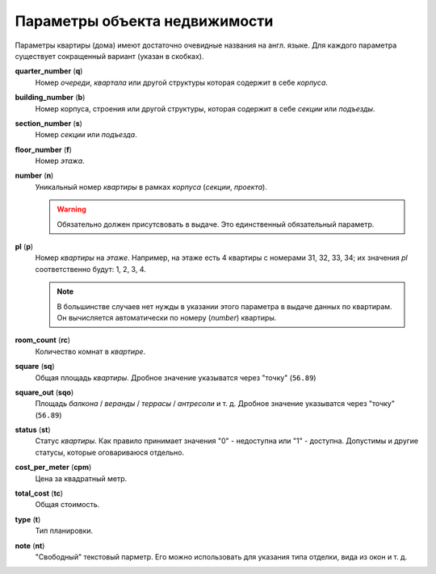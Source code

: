 ==============================
Параметры объекта недвижимости
==============================

Параметры квартиры (дома) имеют достаточно очевидные названия на англ. языке.
Для каждого параметра существует сокращенный вариант (указан в скобках).

**quarter_number** (**q**)
    Номер `очереди`, `квартала` или другой структуры которая содержит в себе
    `корпуса`.

**building_number** (**b**)
    Номер корпуса, строения или другой структуры, которая содержит в себе
    `секции` или `подъезды`.

**section_number** (**s**)
    Номер `секции` или `подъезда`.

**floor_number** (**f**)
    Номер `этажа`.

**number** (**n**)
    Уникальный номер `квартиры` в рамках `корпуса` (`секции`, `проекта`).

    .. warning::
       Обязательно должен присутсвовать в выдаче. Это единственный обязательный
       параметр.

**pl** (**p**)
    Номер `квартиры` на `этаже`. Например, на этаже есть 4 квартиры с номерами
    31, 32, 33, 34; их значения `pl` соответственно будут: 1, 2, 3, 4.

    .. note::
       В большинстве случаев нет нужды в указании этого параметра в выдаче
       данных по квартирам. Он вычисляется автоматически по номеру (`number`)
       квартиры.

**room_count** (**rc**)
    Количество комнат в `квартире`.

**square** (**sq**)
    Общая площадь `квартиры`. Дробное значение указыватся через "точку"
    (``56.89``)

**square_out** (**sqo**)
    Площадь `балкона` / `веранды` / `террасы` / `антресоли` и т. д. Дробное
    значение указыватся через "точку" (``56.89``)

**status** (**st**)
    Статус `квартиры`. Как правило принимает значения "0" - недоступна или "1"
    - доступна. Допустимы и другие статусы, которые оговариваюся отдельно.

**cost_per_meter** (**cpm**)
    Цена за квадратный метр.

**total_cost** (**tc**)
    Общая стоимость.

**type** (**t**)
    Тип планировки.

**note** (**nt**)
    "Свободный" текстовый парметр. Его можно использовать для указания типа
    отделки, вида из окон и т. д.